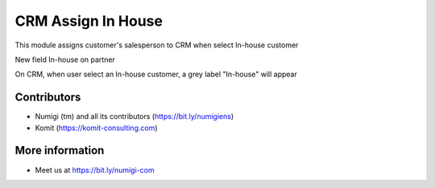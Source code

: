 CRM Assign In House
===================
This module assigns customer's salesperson to CRM when select In-house customer

New field In-house on partner

.. image:: static/description/partner_in_house.png

On CRM, when user select an In-house customer, a grey label "In-house" will appear

.. image:: static/description/in_house_label.png


Contributors
------------
* Numigi (tm) and all its contributors (https://bit.ly/numigiens)
* Komit (https://komit-consulting.com)

More information
----------------
* Meet us at https://bit.ly/numigi-com
